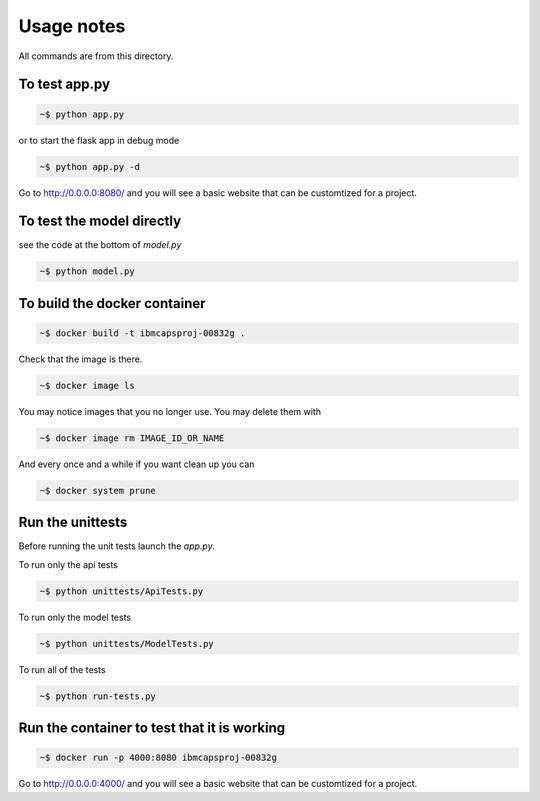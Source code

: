 Usage notes
===============

All commands are from this directory.


To test app.py
---------------------

.. code-block:: bash

    ~$ python app.py

or to start the flask app in debug mode

.. code-block:: bash

    ~$ python app.py -d

Go to http://0.0.0.0:8080/ and you will see a basic website that can be customtized for a project.
    
To test the model directly
----------------------------

see the code at the bottom of `model.py`

.. code-block:: bash

    ~$ python model.py

To build the docker container
--------------------------------

.. code-block:: bash

    ~$ docker build -t ibmcapsproj-00832g .

Check that the image is there.

.. code-block:: bash

    ~$ docker image ls
    
You may notice images that you no longer use. You may delete them with

.. code-block:: bash

    ~$ docker image rm IMAGE_ID_OR_NAME

And every once and a while if you want clean up you can

.. code-block:: bash

    ~$ docker system prune


Run the unittests
-------------------

Before running the unit tests launch the `app.py`.

To run only the api tests

.. code-block:: bash

    ~$ python unittests/ApiTests.py

To run only the model tests

.. code-block:: bash

    ~$ python unittests/ModelTests.py


To run all of the tests

.. code-block:: bash

    ~$ python run-tests.py

Run the container to test that it is working
----------------------------------------------    

.. code-block:: bash

    ~$ docker run -p 4000:8080 ibmcapsproj-00832g

Go to http://0.0.0.0:4000/ and you will see a basic website that can be customtized for a project.



